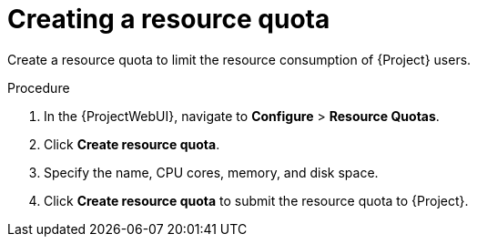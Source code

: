 [id="creating-a-resource-quota"]
= Creating a resource quota

Create a resource quota to limit the resource consumption of {Project} users.

.Procedure
. In the {ProjectWebUI}, navigate to *Configure* > *Resource Quotas*.
. Click *Create resource quota*.
. Specify the name, CPU cores, memory, and disk space.
. Click *Create resource quota* to submit the resource quota to {Project}.
